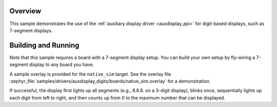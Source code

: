 .. zephyr:code-sample:: auxdisplay_digits
   :name: Auxiliary digits display
   :relevant-api: auxdisplay_interface

   Output increasing numbers to an auxiliary display.

Overview
********

This sample demonstrates the use of the
:ref:`auxiliary display driver <auxdisplay_api>` for digit-based displays, such
as 7-segment displays.

Building and Running
********************

Note that this sample requires a board with a 7-segment display setup. You can
build your own setup by fly-wiring a 7-segment display to any board you have.

A sample overlay is provided for the ``native_sim`` target. See the overlay file
:zephyr_file:`samples/drivers/auxdisplay_digits/boards/native_sim.overlay` for a
demonstration.

.. zephyr-app-commands::
   :zephyr-app: samples/drivers/auxdisplay_digits
   :host-os: unix
   :board: native_sim
   :goals: build
   :compact:

If successful, the display first lights up all segments (e.g., 8.8.8. on a
3-digit display), blinks once, sequentially lights up each digit from left to
right, and then counts up from 0 to the maximum number that can be displayed.

